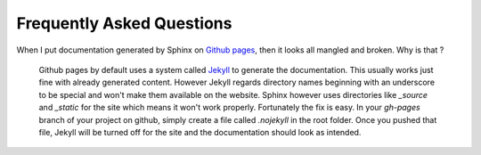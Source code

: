 .. _`Github pages`: http://pages.github.com/
.. _`Jekyll`: https://github.com/mojombo/jekyll/

Frequently Asked Questions
==========================

When I put documentation generated by Sphinx on `Github pages`_, then it looks all mangled and broken. Why is that ?

    Github pages by default uses a system called `Jekyll`_ to generate the documentation. This usually
    works just fine with already generated content. However Jekyll regards directory names beginning
    with an underscore to be special and won't make them available on the website. Sphinx however uses
    directories like `_source` and `_static` for the site which means it won't work properly. Fortunately
    the fix is easy. In your `gh-pages` branch of your project on github, simply create a file called `.nojekyll`
    in the root folder. Once you pushed that file, Jekyll will be turned off for the site and the
    documentation should look as intended.

